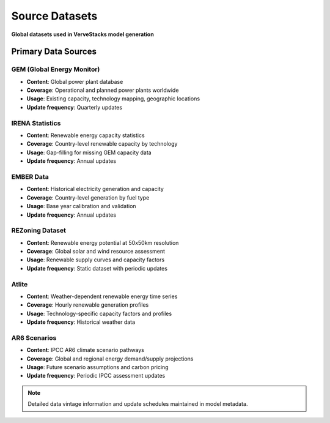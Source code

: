 ===============
Source Datasets
===============

**Global datasets used in VerveStacks model generation**

Primary Data Sources
====================

GEM (Global Energy Monitor)
----------------------------
- **Content**: Global power plant database
- **Coverage**: Operational and planned power plants worldwide
- **Usage**: Existing capacity, technology mapping, geographic locations
- **Update frequency**: Quarterly updates

IRENA Statistics
----------------
- **Content**: Renewable energy capacity statistics
- **Coverage**: Country-level renewable capacity by technology
- **Usage**: Gap-filling for missing GEM capacity data
- **Update frequency**: Annual updates

EMBER Data
-----------
- **Content**: Historical electricity generation and capacity
- **Coverage**: Country-level generation by fuel type
- **Usage**: Base year calibration and validation
- **Update frequency**: Annual updates

REZoning Dataset
----------------
- **Content**: Renewable energy potential at 50x50km resolution
- **Coverage**: Global solar and wind resource assessment
- **Usage**: Renewable supply curves and capacity factors
- **Update frequency**: Static dataset with periodic updates

Atlite
------
- **Content**: Weather-dependent renewable energy time series
- **Coverage**: Hourly renewable generation profiles
- **Usage**: Technology-specific capacity factors and profiles
- **Update frequency**: Historical weather data

AR6 Scenarios
-------------
- **Content**: IPCC AR6 climate scenario pathways
- **Coverage**: Global and regional energy demand/supply projections
- **Usage**: Future scenario assumptions and carbon pricing
- **Update frequency**: Periodic IPCC assessment updates

.. note::
   Detailed data vintage information and update schedules maintained in model metadata.
